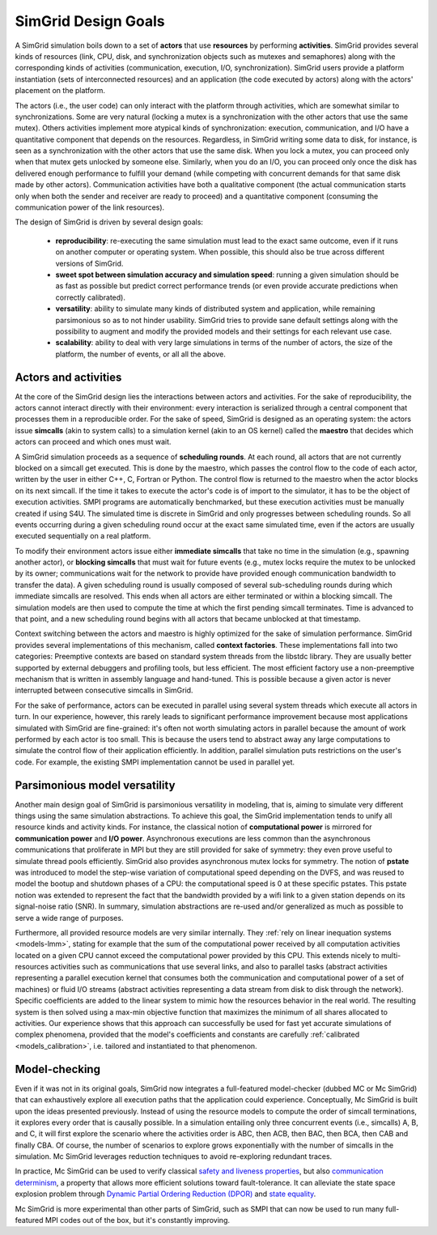 .. _design:

SimGrid Design Goals
######################

A SimGrid simulation boils down to a set of **actors** that use
**resources** by performing **activities**. SimGrid provides several kinds of
resources (link, CPU, disk, and synchronization objects such as mutexes
and semaphores) along with the corresponding kinds of activities
(communication, execution, I/O, synchronization). SimGrid users provide a
platform instantiation (sets of interconnected resources) and an
application (the code executed by actors) along with the actors'
placement on the platform.

The actors (i.e., the user code) can only interact with the platform
through activities, which are somewhat similar to synchronizations.  Some
are very natural (locking a mutex is a synchronization with the other
actors that use the same mutex). Others activities implement more atypical
kinds of synchronization: execution, communication, and I/O have a
quantitative component that depends on the resources. Regardless, in
SimGrid writing some data to disk, for instance, is seen as a
synchronization with the other actors that use the same disk. When you lock
a mutex, you can proceed only when that mutex gets unlocked by someone
else.  Similarly, when you do an I/O, you can proceed only once the disk
has delivered enough performance to fulfill your demand (while competing
with concurrent demands for that same disk made by other actors).
Communication activities have both a qualitative component (the actual
communication starts only when both the sender and receiver are ready to
proceed) and a quantitative component (consuming the communication power of
the link resources).

The design of SimGrid is driven by several design goals:

 - **reproducibility**: re-executing the same simulation must lead to
   the exact same outcome, even if it runs on another computer or
   operating system. When possible, this should also be true across different
   versions of SimGrid.
 - **sweet spot between simulation accuracy and simulation speed**: running a given simulation should be as fast as possible but predict
   correct performance trends (or even provide accurate predictions when correctly calibrated).
 - **versatility**: ability to simulate many kinds of distributed system and application, while remaining parsimonious so as to not hinder usability. SimGrid tries to provide sane
   default settings along with the possibility to augment and modify
   the provided models and their settings for each relevant use case.
 - **scalability**: ability to deal with very large simulations in terms of the
   number of actors, the size of the platform, the number of
   events, or all all the above.

Actors and activities
*********************

At the core of the SimGrid design lies the interactions between actors and
activities. For the sake of reproducibility, the actors cannot interact
directly with their environment: every interaction is serialized through a
central component that processes them in a reproducible order. For the sake
of speed, SimGrid is designed as an operating system: the actors issue
**simcalls** (akin to system calls) to a simulation kernel (akin to an OS
kernel) called the **maestro** that decides which actors can proceed and
which ones must wait.

A SimGrid simulation proceeds as a sequence of **scheduling
rounds**. At each round, all actors that are not currently blocked on a
simcall get executed. This is done by the maestro, which passes the control flow to the
code of each actor, written by the user in either C++, C, Fortran or Python.
The control flow is returned to the maestro when the actor
blocks on its next simcall. If the time it takes to
execute the actor's code is of import to the simulator, it has to be the object
of execution activities.  SMPI programs are automatically benchmarked, but 
these execution activities must be manually created if using S4U. The simulated
time is discrete in SimGrid and only progresses between scheduling
rounds. So all events occurring during a given scheduling round occur
at the exact same simulated time, even if the actors are usually
executed sequentially on a real platform.

.. image:: img/design-scheduling-simulatedtime.svg
   :scale: 80%
   :align: center

To modify their environment actors issue either **immediate
simcalls** that take no time in the simulation (e.g., spawning another
actor), or **blocking simcalls** that must wait for future events (e.g.,
mutex locks require the mutex to be unlocked by its owner;
communications wait for the network to provide have provided enough communication
bandwidth to transfer the data). A given scheduling round is
usually composed of several sub-scheduling rounds during which
immediate simcalls are resolved. This ends when all actors are either
terminated or within a blocking simcall. The simulation models are
then used to compute the time at which the first pending simcall
terminates. Time is advanced to that point, and a new scheduling
round begins with all actors that became unblocked at that timestamp.

Context switching between the actors and maestro is highly optimized
for the sake of simulation performance. SimGrid provides several
implementations of this mechanism, called **context factories**. These
implementations fall into two categories: Preemptive contexts are
based on standard system threads from the libstdc library.
They are usually better supported by external
debuggers and profiling tools, but less efficient. The most efficient
factory use a non-preemptive mechanism that is written in assembly language and hand-tuned. This is possible because a given actor is never
interrupted between consecutive simcalls in SimGrid.

.. image:: img/design-scheduling-wallclock.svg
   :scale: 80%
   :align: center

For the sake of performance, actors can be executed in parallel using several system threads which execute all actors in
turn. In our experience, however, this rarely leads to significant performance improvement because most applications simulated with 
SimGrid are fine-grained: it's often not worth simulating actors in parallel because the amount of work performed by each actor is too
small. This is because the users tend to abstract away any large computations to simulate the control flow of their
application efficiently. In addition, parallel simulation puts restrictions on the user's code. 
For example, the existing SMPI implementation cannot be used in parallel yet.

.. image:: img/design-scheduling-parallel.svg
   :scale: 80%
   :align: center

Parsimonious model versatility
******************************

Another main design goal of SimGrid is parsimonious versatility in
modeling, that is, aiming to simulate very different things using the same
simulation abstractions. To achieve this goal, the SimGrid implementation
tends to unify all resource kinds and activity kinds. For instance, the
classical notion of **computational power** is mirrored for
**communication power** and **I/O power**. Asynchronous executions are less
common than the asynchronous communications that proliferate in MPI but
they are still provided for sake of symmetry: they even prove useful to
simulate thread pools efficiently. SimGrid also provides asynchronous mutex
locks for symmetry. The notion of **pstate** was introduced to model the
step-wise variation of computational speed depending on the DVFS, and was
reused to model the bootup and shutdown phases of a CPU: the computational
speed is 0 at these specific pstates. This pstate notion was extended to
represent the fact that the bandwidth provided by a wifi link to a given
station depends on its signal-noise ratio (SNR). In summary, simulation
abstractions are re-used and/or generalized as much as possible to serve a
wide range of purposes.

Furthermore, all provided resource models are very similar internally. They
:ref:`rely on linear inequation systems <models-lmm>`, stating for example
that the sum of the computational power received by all computation
activities located on a given CPU cannot exceed the computational power
provided by this CPU. This extends nicely to multi-resources activities
such as communications that use several links, and also to parallel tasks
(abstract activities representing a parallel execution kernel that consumes
both the communication and computational power of a set of machines) or
fluid I/O streams (abstract activities representing a data stream from disk
to disk through the network). Specific coefficients are added to the linear
system to mimic how the resources behavior in the real world. The resulting
system is then solved using a max-min objective function that maximizes the
minimum of all shares allocated to activities. Our experience shows that
this approach can successfully be used for fast yet accurate simulations of
complex phenomena, provided that the model's coefficients and constants are
carefully :ref:`calibrated <models_calibration>`, i.e. tailored and
instantiated to that phenomenon.

Model-checking
**************

Even if it was not in its original goals, SimGrid now
integrates a full-featured model-checker (dubbed MC or Mc SimGrid)
that can exhaustively explore all execution paths that the application
could experience. Conceptually, Mc SimGrid is built upon the ideas
presented previously. Instead of using the resource models to compute
the order of simcall terminations, it explores every order that is
causally possible. In a simulation entailing only three concurrent
events (i.e., simcalls) A, B, and C, it will first explore the
scenario where the activities order is ABC, then ACB, then
BAC, then BCA, then CAB and finally CBA. Of course, the number of
scenarios to explore grows exponentially with the number of simcalls
in the simulation. Mc SimGrid leverages reduction techniques to avoid
re-exploring redundant traces.

In practice, Mc SimGrid can be used to verify classical `safety and
liveness properties
<https://en.wikipedia.org/wiki/Linear_time_property>`_, but also
`communication determinism
<https://hal.inria.fr/hal-01953167/document>`_, a property that allows
more efficient solutions toward fault-tolerance. It can alleviate the
state space explosion problem through `Dynamic Partial Ordering
Reduction (DPOR)
<https://en.wikipedia.org/wiki/Partial_order_reduction>`_ and `state
equality <https://hal.inria.fr/hal-01900120/document>`_.

Mc SimGrid is more experimental than other parts of SimGrid, such as SMPI that can now be used to run many full-featured
MPI codes out of the box, but it's constantly improving.
